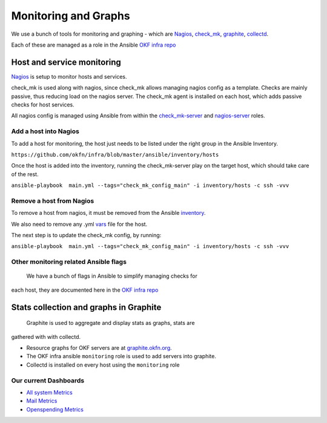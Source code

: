 Monitoring and Graphs
=====================

We use a bunch of tools for monitoring and graphing - which are
`Nagios`_, `check\_mk`_, `graphite`_, `collectd`_.

Each of these are managed as a role in the Ansible `OKF infra repo`_

Host and service monitoring
---------------------------

`Nagios <http://nagios.okfn.org>`__ is setup to monitor hosts and
services.

check\_mk is used along with nagios, since check\_mk allows managing
nagios config as a template. Checks are mainly passive, thus reducing
load on the nagios server. The check\_mk agent is installed on each
host, which adds passive checks for host services.

All nagios config is managed using Ansible from within the
`check\_mk-server`_ and `nagios-server`_ roles.

Add a host into Nagios
^^^^^^^^^^^^^^^^^^^^^^

To add a host for monitoring, the host just needs to be listed under the
right group in the Ansible Inventory.

``https://github.com/okfn/infra/blob/master/ansible/inventory/hosts``

Once the host is added into the inventory, running the check\_mk-server
play on the target host, which should take care of the rest.

``ansible-playbook  main.yml --tags="check_mk_config_main" -i inventory/hosts -c ssh -vvv``

Remove a host from Nagios
^^^^^^^^^^^^^^^^^^^^^^^^^

To remove a host from nagios, it must be removed from the Ansible
`inventory`_.

We also need to remove any .yml `vars`_ file for the host.

The next step is to update the check\_mk config, by running:

``ansible-playbook  main.yml --tags="check_mk_config_main" -i inventory/hosts -c ssh -vvv``

Other monitoring related Ansible flags
^^^^^^^^^^^^^^^^^^^^^^^^^^^^^^^^^^^^^^

 We have a bunch of flags in Ansible to simplify managing checks for
each host, they are documented here in the `OKF infra
repo <https://github.com/okfn/infra/tree/master/ansible/inventory>`__

Stats collection and graphs in Graphite
---------------------------------------

 Graphite is used to aggregate and display stats as graphs, stats are
gathered with with collectd.

-  Resource graphs for OKF servers are at `graphite.okfn.org`_.
-  The OKF infra ansible ``monitoring`` role is used to add servers into
   graphite.
-  Collectd is installed on every host using the ``monitoring`` role

Our current Dashboards
^^^^^^^^^^^^^^^^^^^^^^

-  `All system Metrics`_
-  `Mail Metrics`_
-  `Openspending Metrics`_

.. _Nagios: http://nagios.org
.. _check\_mk: http://mathias-kettner.com/check_mk_introduction.html
.. _graphite: http://graphite.wikidot.com/
.. _collectd: http://collectd.org
.. _OKF infra repo: https://github.com/okfn/infra/tree/master/ansible/roles
.. _check\_mk-server: https://github.com/okfn/infra/tree/master/ansible/roles/check_mk-server
.. _nagios-server: https://github.com/okfn/infra/tree/master/ansible/roles/check_mk-server
.. _inventory: https://github.com/okfn/infra/tree/master/ansible/inventory
.. _vars: https://github.com/okfn/infra/tree/master/ansible/inventory/host_vars
.. _graphite.okfn.org: http://graphite.okfn.org/
.. _All system Metrics: http://graphite.okfn.org/dashboard#system-metrics
.. _Mail Metrics: http://graphite.okfn.org/dashboard#mail-metrics
.. _Openspending Metrics: http://graphite.okfn.org/dashboard#openspending-application-metrics
